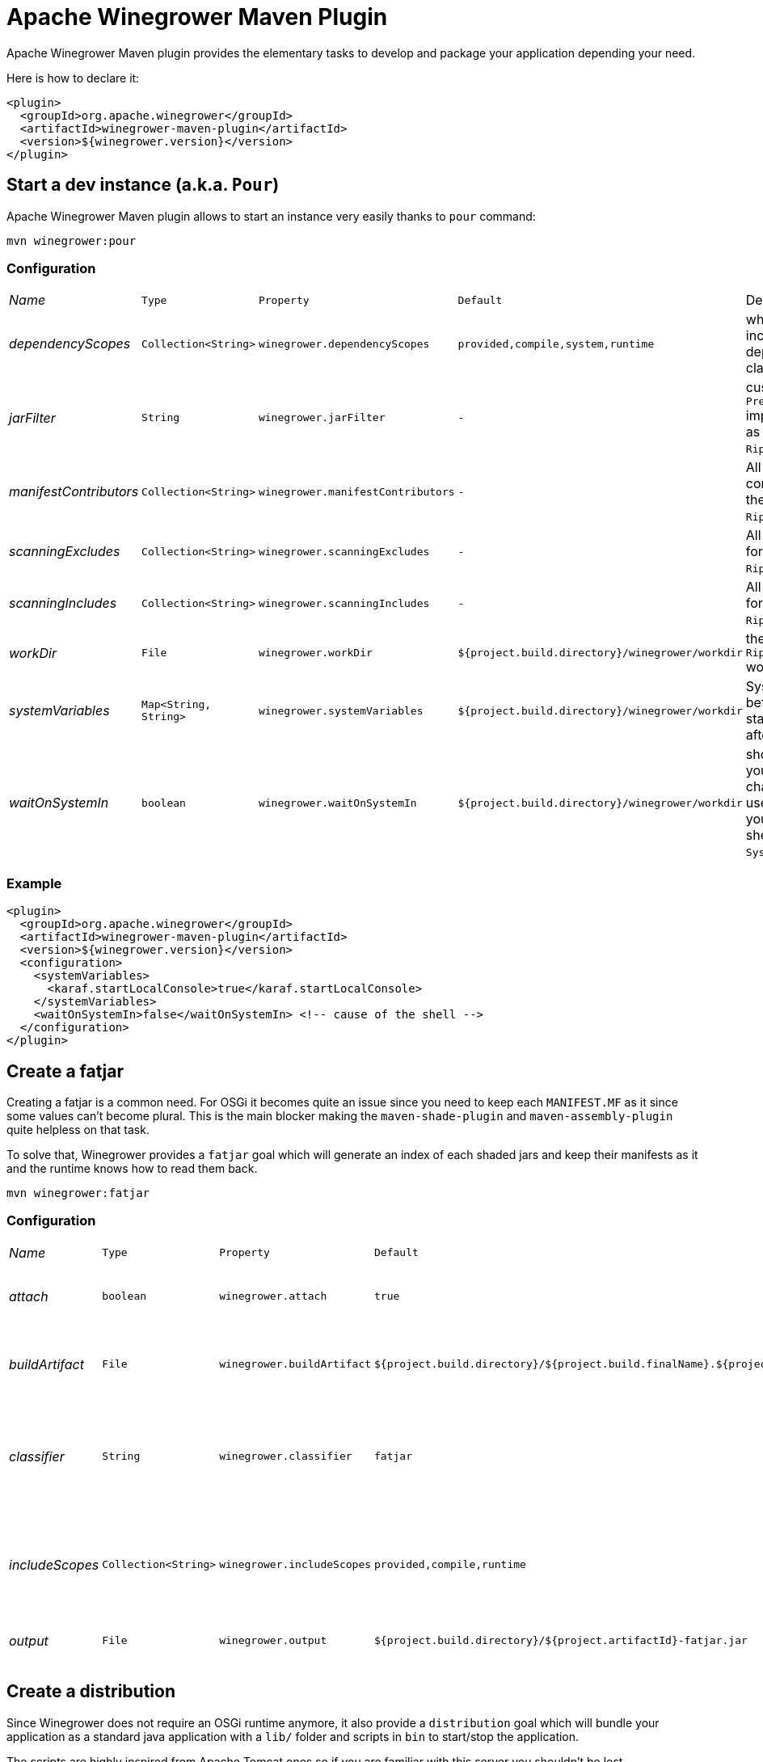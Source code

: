 = Apache Winegrower Maven Plugin

Apache Winegrower Maven plugin provides the elementary tasks to develop and package your application depending your need.

Here is how to declare it:

[source,xml]
----
<plugin>
  <groupId>org.apache.winegrower</groupId>
  <artifactId>winegrower-maven-plugin</artifactId>
  <version>${winegrower.version}</version>
</plugin>
----

== Start a dev instance (a.k.a. `Pour`)

Apache Winegrower Maven plugin allows to start an instance very easily thanks to `pour` command:

[source,sh]
----
mvn winegrower:pour
----

=== Configuration

[cols="e,m,m,m,a",headers]
|===
|Name|Type|Property|Default|Description
|dependencyScopes|Collection<String>|winegrower.dependencyScopes|provided,compile,system,runtime|which scopes to includes to build the deployment classloader.
|jarFilter|String|winegrower.jarFilter|-|custom `Predicate<String>` implementation to use as jar filter in the `Ripener.Configuration`.
|manifestContributors|Collection<String>|winegrower.manifestContributors|-|All manifets contributors to use for the `Ripener.Configuration`.
|scanningExcludes|Collection<String>|winegrower.scanningExcludes|-|All exclusions to use for the `Ripener.Configuration`.
|scanningIncludes|Collection<String>|winegrower.scanningIncludes|-|All inclusions to use for the `Ripener.Configuration`.
|workDir|File|winegrower.workDir|${project.build.directory}/winegrower/workdir|the `Ripener.Configuration` work directory.
|systemVariables|Map<String, String>|winegrower.systemVariables|${project.build.directory}/winegrower/workdir|System properties set before the instance start and resetted after the shutdown.
|waitOnSystemIn|boolean|winegrower.waitOnSystemIn|${project.build.directory}/winegrower/workdir|should the mojo wait you enter any character to exist, it is useful to disable it if you use the Karaf shell which reads `System.in` as well.
|===

=== Example

[source,xml]
----
<plugin>
  <groupId>org.apache.winegrower</groupId>
  <artifactId>winegrower-maven-plugin</artifactId>
  <version>${winegrower.version}</version>
  <configuration>
    <systemVariables>
      <karaf.startLocalConsole>true</karaf.startLocalConsole>
    </systemVariables>
    <waitOnSystemIn>false</waitOnSystemIn> <!-- cause of the shell -->
  </configuration>
</plugin>
----

== Create a fatjar

Creating a fatjar is a common need. For OSGi it becomes quite an issue
since you need to keep each `MANIFEST.MF` as it since some values can't become plural.
This is the main blocker making the `maven-shade-plugin` and `maven-assembly-plugin` quite helpless
on that task.

To solve that, Winegrower provides a `fatjar` goal which will generate an index of each shaded jars
and keep their manifests as it and the runtime knows how to read them back.

[source,sh]
----
mvn winegrower:fatjar
----

=== Configuration

[cols="e,m,m,m,a",headers]
|===
|Name|Type|Property|Default|Description
|attach|boolean|winegrower.attach|true|should the built jar be attached (installed)
|buildArtifact|File|winegrower.buildArtifact|${project.build.directory}/${project.build.finalName}.${project.packaging}.|Path of the project artifact if any.
|classifier|String|winegrower.classifier|fatjar|The classifier to use if the produced artifact is attached.
|includeScopes|Collection<String>|winegrower.includeScopes|provided,compile,runtime|The scopes included in the produced artifact.
|output|File|winegrower.output|${project.build.directory}/${project.artifactId}-fatjar.jar|Where the fatjar is produced.
|===

== Create a distribution

Since Winegrower does not require an OSGi runtime anymore, it also provide a `distribution` goal
which will bundle your application as a standard java application with a `lib/` folder
and scripts in `bin` to start/stop the application.

The scripts are highly inspired from Apache Tomcat ones so if you are familiar with this server
you shouldn't be lost.

[source,sh]
----
mvn winegrower:distribution
----

Then once the distributino unzipped you can start using:

[source,sh]
----
./bin/wingrower.sh run
----

=== Configuration

[cols="e,m,m,m,a",headers]
|===
|Name|Type|Property|Default|Description
|attach|boolean|winegrower.attach|true|should the built distributions be attached (installed)
|buildArtifact|File|winegrower.buildArtifact|${project.build.directory}/${project.build.finalName}.${project.packaging}.|Path of the project artifact if any.
|classifier|String|winegrower.classifier|fatjar-%s.|The classifier to use if the produced artifact is attached. Note it is a pattern (`String.format`) taking the format as parameter.
|includeScopes|Collection<String>|winegrower.includeScopes|provided,compile,runtime|The scopes included in the produced artifact.
|conf|String|winegrower.conf|src/main/winegrower/conf|Path synchronized with the distribution conf folder.
|bin|String|winegrower.bin|src/main/winegrower/bin|Path synchronized with the distribution bin folder.
|formats|Collection<String>|winegrower.formats|zip|Distribution formats, `zip` and `tar.gz` are supported.
|keepExplodedFolder|boolean|winegrower.keepExplodedFolder|false|Should the distribution work directory be kept in the build directory.
|libs|Collection<String>|winegrower.libs|-|List of maven coordinates (`group:artifact:version[?transitive]`) to include in the distribution even if not visible as dependency.
|main|String|winegrower.main|org.apache.winegrower.Ripener|The main to run when starting the distribution.
|skipArchiveRootFolder|boolean|winegrower.skipArchiveRootFolder|false|Should the distribution keep a root folder.
|workDir|File|winegrower.workDir|${project.build.directory}/${project.artifactId}-distribution|Where the distribution is built during the build.
|===
